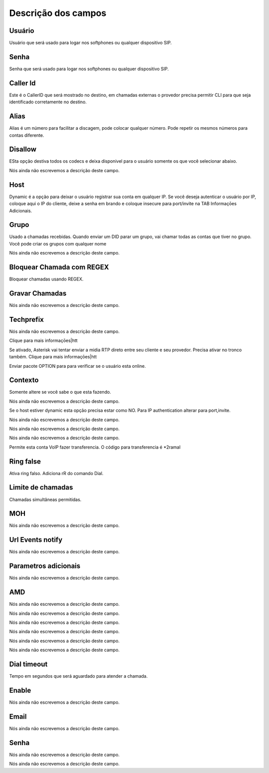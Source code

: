 .. _sip-menu-list:

**********************
Descrição dos campos
**********************



.. _sip-defaultuser:

Usuário
""""""""

Usuário que será usado para logar nos softphones ou qualquer dispositivo SIP.




.. _sip-secret:

Senha
"""""

Senha que será usado para logar nos softphones ou qualquer dispositivo SIP.




.. _sip-callerid:

Caller Id
"""""""""

Este é o CallerID que será mostrado no destino, em chamadas externas o provedor precisa permitir CLI para que seja identificado corretamente no destino.




.. _sip-alias:

Alias
"""""

Alias é um número para facilitar a discagem, pode colocar qualquer número. Pode repetir os mesmos números para contas diferente.




.. _sip-disallow:

Disallow
""""""""

ESta opção destiva todos os codecs e deixa disponivel para o usuário somente os que você selecionar abaixo.




.. _sip-allow:




Nós ainda não escrevemos a descrição deste campo.




.. _sip-host:

Host
""""

Dynamic é a opção para deixar o usuário registrar sua conta em qualquer IP. Se você deseja autenticar o usuário por IP, coloque aqui o IP do cliente, deixe a senha em brando e coloque insecure para port/invite na TAB Informaçōes Adicionais.




.. _sip-sip_group:

Grupo
"""""

Usado a chamadas recebidas. Quando enviar um DID parar um grupo, vai chamar todas as contas que tiver no grupo. Você pode criar os grupos com qualquer nome




.. _sip-videosupport:




Nós ainda não escrevemos a descrição deste campo.




.. _sip-block_call_reg:

Bloquear Chamada com REGEX
""""""""""""""""""""""""""

Bloquear chamadas usando REGEX. 




.. _sip-record_call:

Gravar Chamadas
"""""""""""""""

Nós ainda não escrevemos a descrição deste campo.




.. _sip-techprefix:

Techprefix
""""""""""

Nós ainda não escrevemos a descrição deste campo.




.. _sip-nat:




Clique para mais informaçōes|htt




.. _sip-directmedia:




Se ativado, Asterisk vai tentar enviar a midia RTP direto entre seu cliente e seu provedor. Precisa ativar no tronco também. Clique para mais informaçōes|htt




.. _sip-qualify:




Enviar pacote OPTION para para verificar se o usuário esta online.




.. _sip-context:

Contexto
""""""""

Somente altere se você sabe o que esta fazendo.




.. _sip-dtmfmode:




Nós ainda não escrevemos a descrição deste campo.




.. _sip-insecure:




Se o host estiver dynamic esta opção precisa estar como NO. Para IP authentication alterar para port,invite.




.. _sip-deny:




Nós ainda não escrevemos a descrição deste campo.




.. _sip-permit:




Nós ainda não escrevemos a descrição deste campo.




.. _sip-type:




Nós ainda não escrevemos a descrição deste campo.




.. _sip-allowtransfer:




Permite esta conta VoIP fazer transferencia. O código para transferencia é *2ramal 




.. _sip-ringfalse:

Ring false
""""""""""

Ativa ring falso. Adiciona rR do comando Dial.




.. _sip-calllimit:

Limite de chamadas
""""""""""""""""""

Chamadas simultâneas permitidas.




.. _sip-mohsuggest:

MOH
"""

Nós ainda não escrevemos a descrição deste campo.




.. _sip-url_events:

Url Events notify
"""""""""""""""""

Nós ainda não escrevemos a descrição deste campo.




.. _sip-addparameter:

Parametros adicionais
"""""""""""""""""""""

Nós ainda não escrevemos a descrição deste campo.




.. _sip-amd:

AMD
"""

Nós ainda não escrevemos a descrição deste campo.




.. _sip-type_forward:




Nós ainda não escrevemos a descrição deste campo.




.. _sip-id_ivr:




Nós ainda não escrevemos a descrição deste campo.




.. _sip-id_queue:




Nós ainda não escrevemos a descrição deste campo.




.. _sip-id_sip:




Nós ainda não escrevemos a descrição deste campo.




.. _sip-extensio:




Nós ainda não escrevemos a descrição deste campo.




.. _sip-dial_timeout:

Dial timeout
""""""""""""

Tempo em segundos que será aguardado para atender a chamada.




.. _sip-voicemail:

Enable
""""""

Nós ainda não escrevemos a descrição deste campo.




.. _sip-voicemail_email:

Email
"""""

Nós ainda não escrevemos a descrição deste campo.




.. _sip-voicemail_password:

Senha
"""""

Nós ainda não escrevemos a descrição deste campo.




.. _sip-sipshowpeer:




Nós ainda não escrevemos a descrição deste campo.



